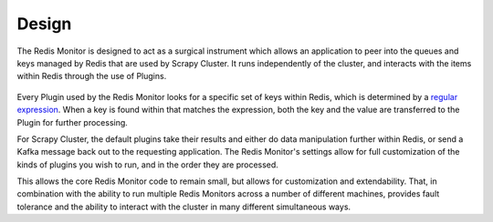 Design
==============

The Redis Monitor is designed to act as a surgical instrument which allows an application to peer into the queues and keys managed by Redis that are used by Scrapy Cluster. It runs independently of the cluster, and interacts with the items within Redis through the use of Plugins.

.. figure:: ../img/RedisPlugins.png
   :alt: Redis Plugin Diagram
   :align:   center

Every Plugin used by the Redis Monitor looks for a specific set of keys within Redis, which is determined by a `regular expression <http://redis.io/commands/KEYS>`_. When a key is found within that matches the expression, both the key and the value are transferred to the Plugin for further processing.

For Scrapy Cluster, the default plugins take their results and either do data manipulation further within Redis, or send a Kafka message back out to the requesting application. The Redis Monitor's settings allow for full customization of the kinds of plugins you wish to run, and in the order they are processed.

This allows the core Redis Monitor code to remain small, but allows for customization and extendability. That, in combination with the ability to run multiple Redis Monitors across a number of different machines, provides fault tolerance and the ability to interact with the cluster in many different simultaneous ways.

